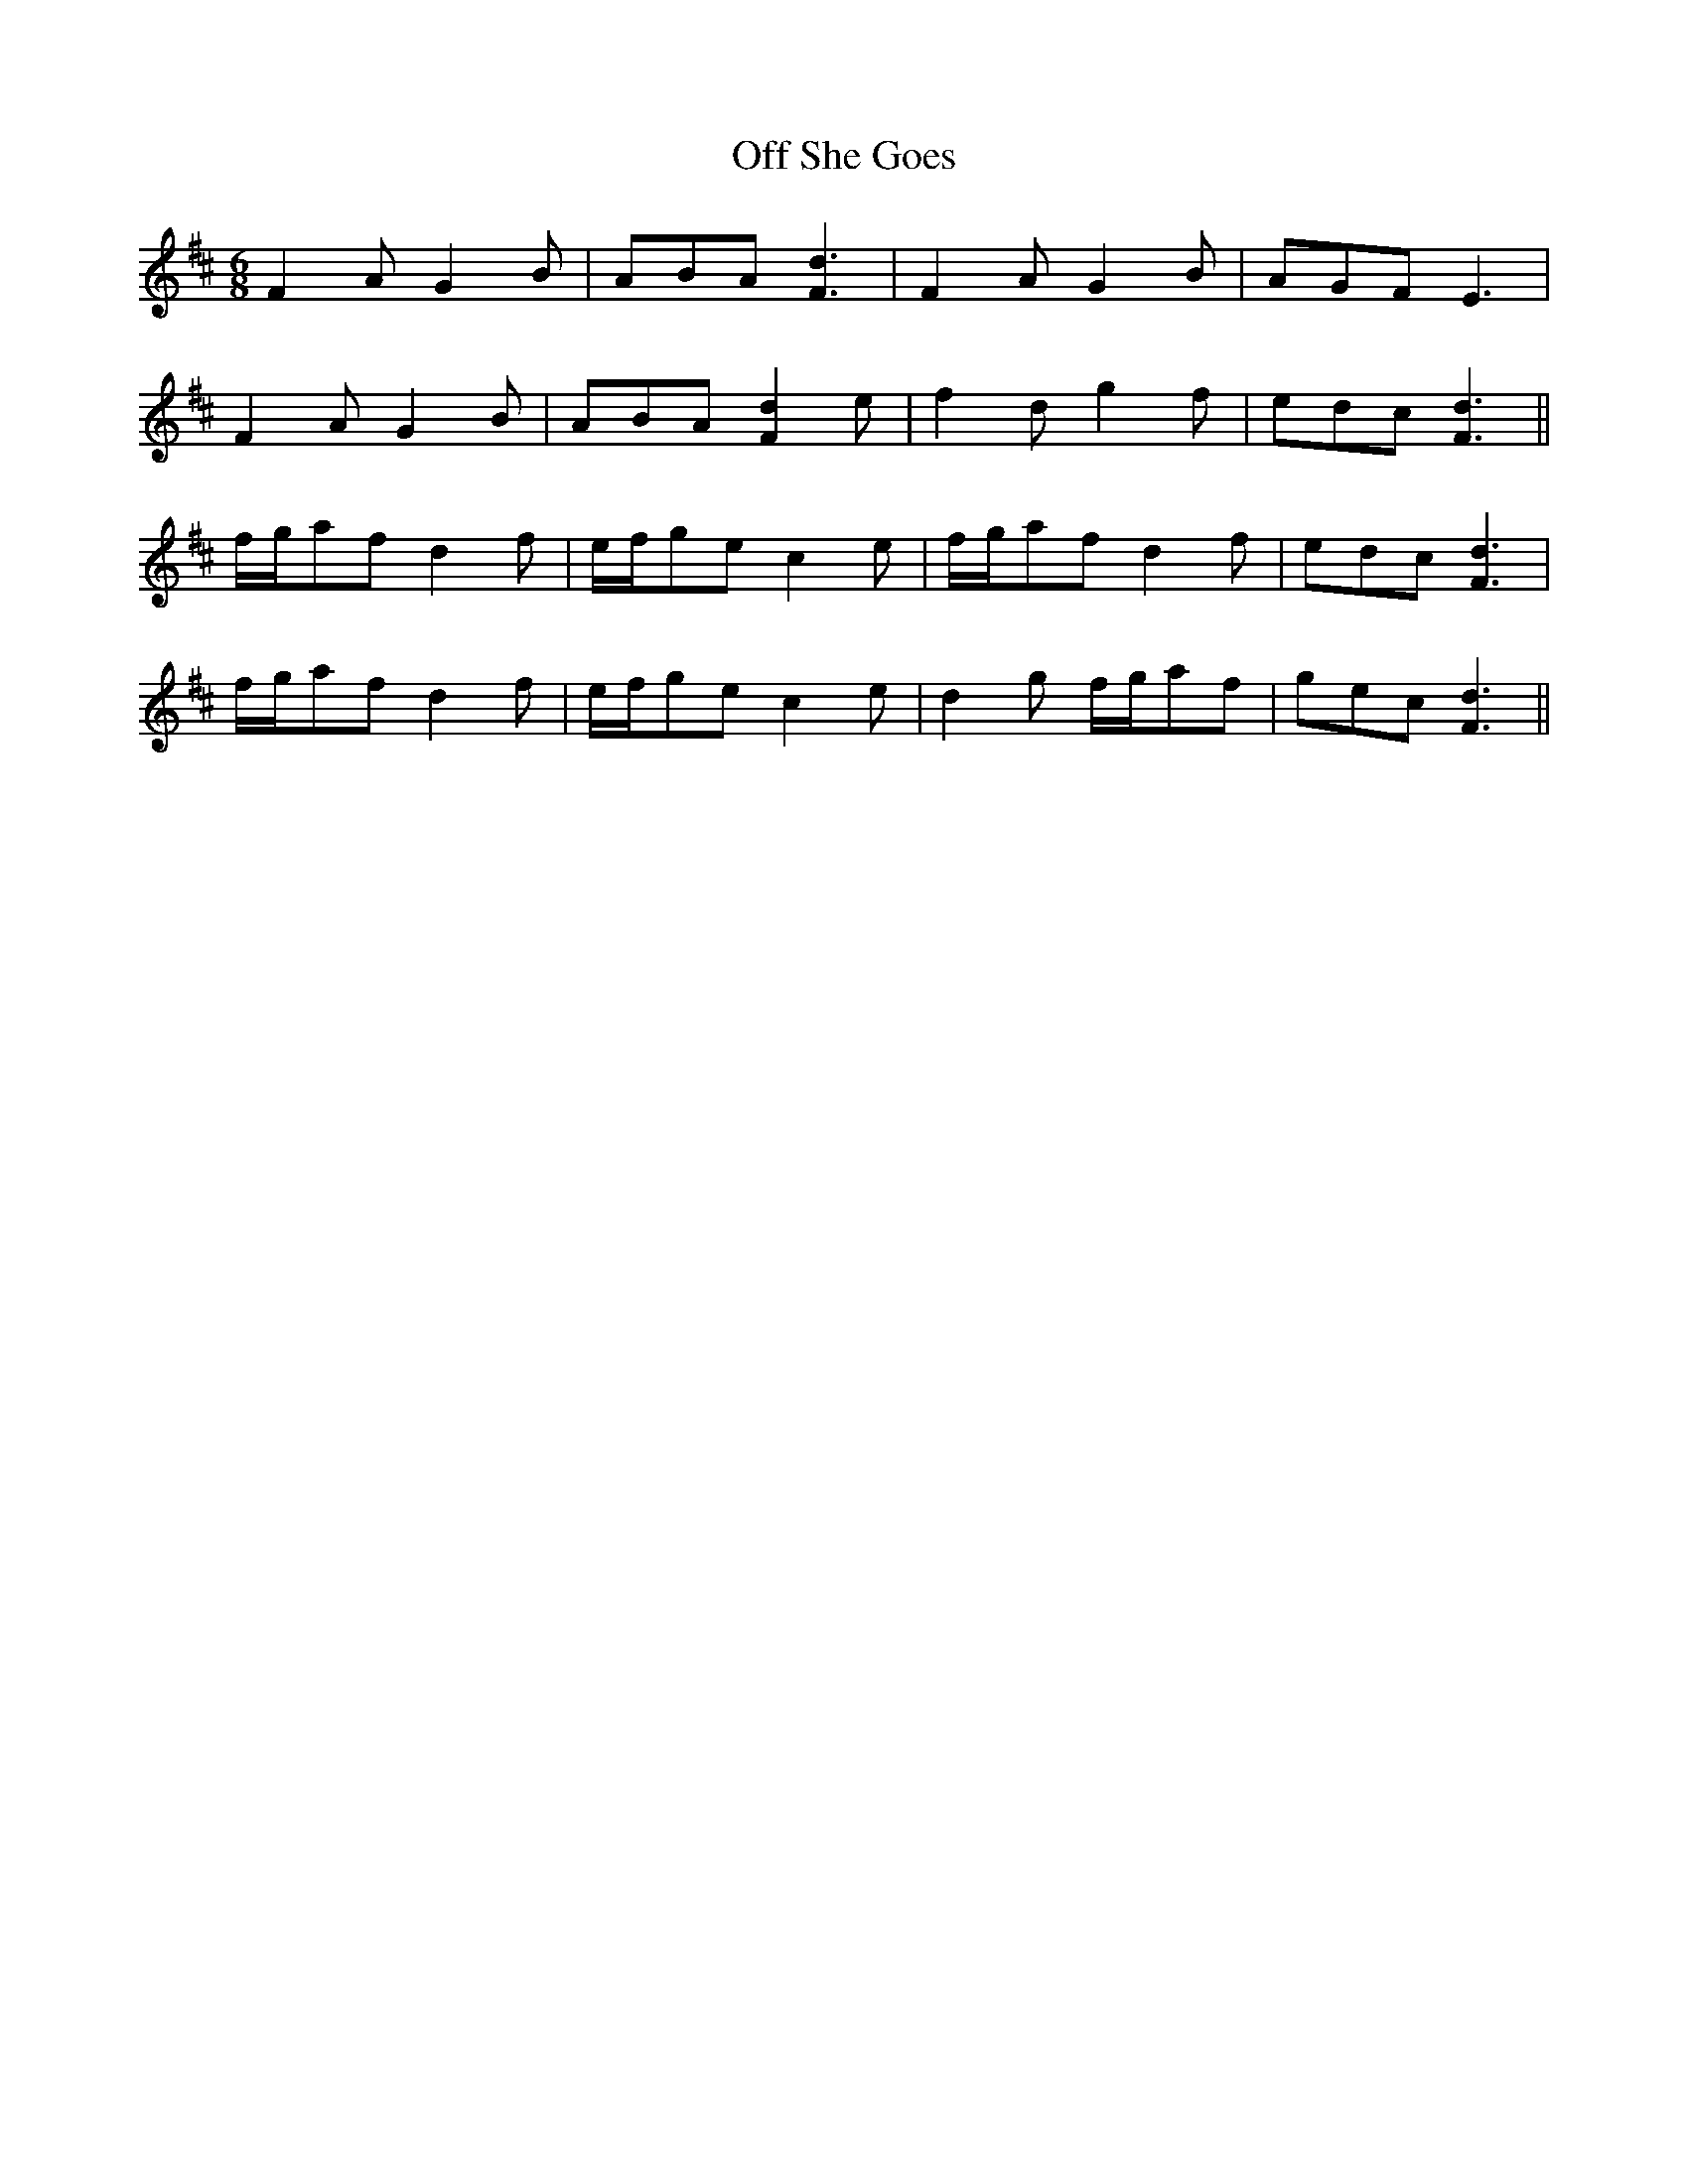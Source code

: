 X: 30012
T: Off She Goes
R: jig
M: 6/8
K: Dmajor
F2 A G2 B|ABA [F3d3]|F2 A G2 B|AGF E3|
F2 A G2 B|ABA [F2d2] e|f2 d g2 f|edc [F3d3]||
f/g/af d2 f|e/f/ge c2 e|f/g/af d2 f|edc [F3d3]|
f/g/af d2 f|e/f/ge c2 e|d2 g f/g/af|gec [F3d3]||

